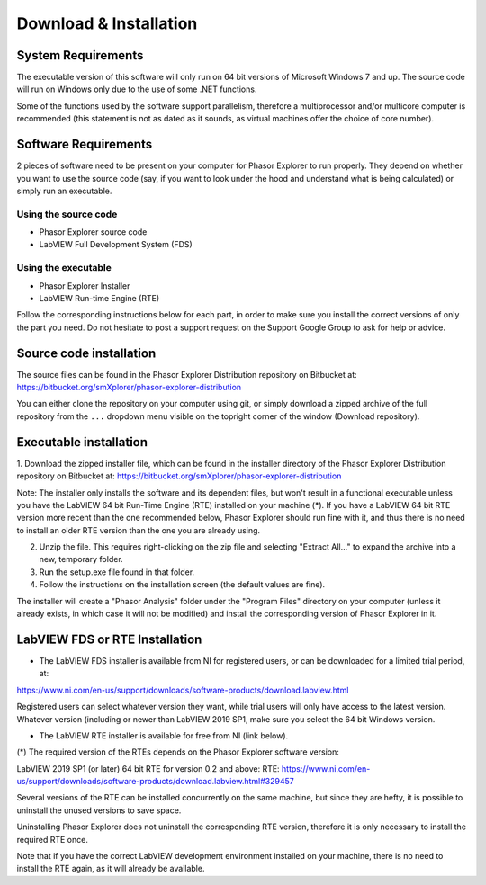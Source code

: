 Download & Installation
=======================

System Requirements
-------------------

The executable version of this software will only run on 64 bit versions of Microsoft Windows 7 and up. The source code will run on Windows only due to the use of some .NET functions.

Some of the functions used by the software support parallelism, therefore a multiprocessor and/or multicore computer is recommended (this statement is not as dated as it sounds, as virtual machines offer the choice of core number).

Software Requirements
---------------------

2 pieces of software need to be present on your computer for Phasor Explorer to run properly. They depend on whether you want to use the source code (say, if you want to look under the hood and understand what is being calculated) or simply run an executable.

Using the source code
^^^^^^^^^^^^^^^^^^^^^

- Phasor Explorer source code
- LabVIEW Full Development System (FDS)

Using the executable
^^^^^^^^^^^^^^^^^^^^

- Phasor Explorer Installer
- LabVIEW Run-time Engine (RTE)

Follow the corresponding instructions below for each part, in order to make sure you install the correct versions of only the part you need. Do not hesitate to post a support request on the Support Google Group to ask for help or advice.

Source code installation
------------------------

The source files can be found in the Phasor Explorer Distribution repository on Bitbucket at:
https://bitbucket.org/smXplorer/phasor-explorer-distribution

You can either clone the repository on your computer using git, or simply download a zipped archive of the full repository from the ``...`` dropdown menu visible on the topright corner of the window (Download repository).

Executable installation
-----------------------

1. Download the zipped installer file, which can be found in the installer directory of the Phasor Explorer Distribution repository on Bitbucket at:
https://bitbucket.org/smXplorer/phasor-explorer-distribution

Note: The installer only installs the software and its dependent files, but won't result in a functional executable unless you have the LabVIEW 64 bit Run-Time Engine (RTE) installed on your machine (*). If you have a LabVIEW 64 bit RTE version more recent than the one recommended below, Phasor Explorer should run fine with it, and thus there is no need to install an older RTE version than the one you are already using.

2. Unzip the file. This requires right-clicking on the zip file and selecting "Extract All..." to expand the archive into a new, temporary folder.

3. Run the setup.exe file found in that folder.

4. Follow the instructions on the installation screen (the default values are fine).

The installer will create a "Phasor Analysis" folder under the "Program Files" directory on your computer (unless it already exists, in which case it will not be modified) and install the corresponding version of Phasor Explorer in it.

LabVIEW FDS or RTE Installation
-------------------------------

- The LabVIEW FDS installer is available from NI for registered users, or can be downloaded for a limited trial period, at:
https://www.ni.com/en-us/support/downloads/software-products/download.labview.html

Registered users can select whatever version they want, while trial users will only have access to the latest version. Whatever version (including or newer than LabVIEW 2019 SP1, make sure you select the 64 bit Windows version.

- The LabVIEW RTE installer is available for free from NI (link below).

(*) The required version of the RTEs depends on the Phasor Explorer software version:

LabVIEW 2019 SP1 (or later) 64 bit RTE for version 0.2 and above:
RTE: https://www.ni.com/en-us/support/downloads/software-products/download.labview.html#329457

Several versions of the RTE can be installed concurrently on the same machine, but since they are hefty, it is possible to uninstall the unused versions to save space.

Uninstalling Phasor Explorer does not uninstall the corresponding RTE version, therefore it is only necessary to install the required RTE once.

Note that if you have the correct LabVIEW development environment installed on your machine, there is no need to install the RTE again, as it will already be available.